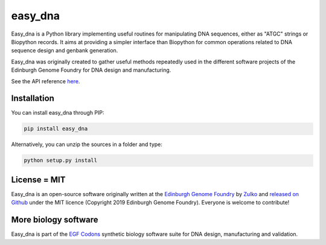 easy_dna
========

.. image:: https://github.com/Edinburgh-Genome-Foundry/easy_dna/actions/workflows/build.yml/badge.svg
    :target: https://github.com/Edinburgh-Genome-Foundry/easy_dna/actions/workflows/build.yml
    :alt: GitHub CI build status

Easy_dna is a Python library implementing useful routines for manipulating DNA
sequences, either as "ATGC" strings or Biopython records. It aims at providing
a simpler interface than Biopython for common operations related to DNA sequence
design and genbank generation.

Easy_dna was originally created to gather useful methods repeatedly used in the
different software projects of the Edinburgh Genome Foundry for DNA design and
manufacturing.

See the API reference `here <https://edinburgh-genome-foundry.github.io/easy_dna/>`_.


Installation
------------

You can install easy_dna through PIP:

.. code::

    pip install easy_dna

Alternatively, you can unzip the sources in a folder and type:

.. code::

    python setup.py install


License = MIT
-------------

Easy_dna is an open-source software originally written at the `Edinburgh Genome Foundry
<http://edinburgh-genome-foundry.github.io/home.html>`_ by `Zulko <https://github.com/Zulko>`_
and `released on Github <https://github.com/Edinburgh-Genome-Foundry/easy_dna>`_ under the MIT licence (Copyright 2019 Edinburgh Genome Foundry). Everyone is welcome to contribute!


More biology software
---------------------

.. image:: https://raw.githubusercontent.com/Edinburgh-Genome-Foundry/Edinburgh-Genome-Foundry.github.io/master/static/imgs/logos/egf-codon-horizontal.png
  :target: https://edinburgh-genome-foundry.github.io/

Easy_dna is part of the `EGF Codons <https://edinburgh-genome-foundry.github.io/>`_ synthetic biology software suite for DNA design, manufacturing and validation.
